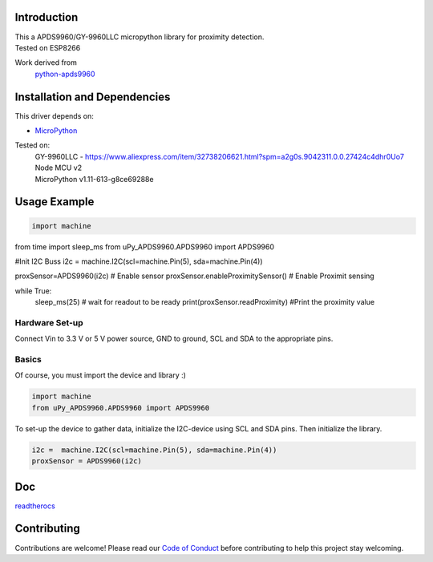 Introduction 
============
| This a APDS9960/GY-9960LLC micropython library for proximity detection. 
| Tested on ESP8266  

Work derived from 
       `python-apds9960 <https://github.com/liske/python-apds9960>`_

Installation and Dependencies
=============================
This driver depends on:

* `MicroPython <http://micropython.org/>`_

Tested on:
      | GY-9960LLC - https://www.aliexpress.com/item/32738206621.html?spm=a2g0s.9042311.0.0.27424c4dhr0Uo7
      | Node MCU v2
      | MicroPython v1.11-613-g8ce69288e       

Usage Example
=============

.. code-block:: python

 import machine
from time import sleep_ms
from uPy_APDS9960.APDS9960 import APDS9960

#Init I2C Buss
i2c =  machine.I2C(scl=machine.Pin(5), sda=machine.Pin(4))

proxSensor=APDS9960(i2c)              # Enable sensor
proxSensor.enableProximitySensor()    # Enable Proximit sensing

while True:
        sleep_ms(25) # wait for readout to be ready
        print(proxSensor.readProximity)   #Print the proximity value
Hardware Set-up
---------------

Connect Vin to 3.3 V or 5 V power source, GND to ground, SCL and SDA to the appropriate pins.

Basics
------

Of course, you must import the device and library :)

.. code:: python

  import machine
  from uPy_APDS9960.APDS9960 import APDS9960
 

To set-up the device to gather data, initialize the I2C-device using SCL and SDA pins. 
Then initialize the library.  

.. code:: python

  i2c =  machine.I2C(scl=machine.Pin(5), sda=machine.Pin(4))
  proxSensor = APDS9960(i2c)

Doc
===

`readtherocs <https://upy-apds9960.readthedocs.io/en/latest/>`_


Contributing
============

Contributions are welcome! Please read our `Code of Conduct
<https://github.com/adafruit/Adafruit_CircuitPython_APDS9960/blob/master/CODE_OF_CONDUCT.md>`_
before contributing to help this project stay welcoming.


